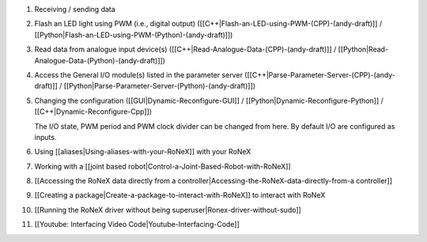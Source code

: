 1.  Receiving / sending data

2.  Flash an LED light using PWM (i.e., digital output)
    ([[C++\|Flash-an-LED-using-PWM-(CPP)-(andy-draft)]] /
    [[Python\|Flash-an-LED-using-PWM-(Python)-(andy-draft)]])
3.  Read data from analogue input device(s)
    ([[C++\|Read-Analogue-Data-(CPP)-(andy-draft)]] /
    [[Python\|Read-Analogue-Data-(Python)-(andy-draft)]])
4.  Access the General I/O module(s) listed in the parameter server
    ([[C++\|Parse-Parameter-Server-(CPP)-(andy-draft)]] /
    [[Python\|Parse-Parameter-Server-(Python)-(andy-draft)]])

5.  Changing the configuration ([[GUI\|Dynamic-Reconfigure-GUI]] /
    [[Python\|Dynamic-Reconfigure-Python]] /
    [[C++\|Dynamic-Reconfigure-Cpp]])

    The I/O state, PWM period and PWM clock divider can be changed from
    here. By default I/O are configured as inputs.

6.  Using [[aliases\|Using-aliases-with-your-RoNeX]] with your RoNeX

7.  Working with a [[joint based
    robot\|Control-a-Joint-Based-Robot-with-RoNeX]]

8.  [[Accessing the RoNeX data directly from a
    controller\|Accessing-the-RoNeX-data-directly-from-a controller]]

9.  [[Creating a package\|Create-a-package-to-interact-with-RoNeX]] to
    interact with RoNeX

10. [[Running the RoNeX driver without being
    superuser\|Ronex-driver-without-sudo]]

11. [[Youtube: Interfacing Video Code\|Youtube-Interfacing-Code]]


